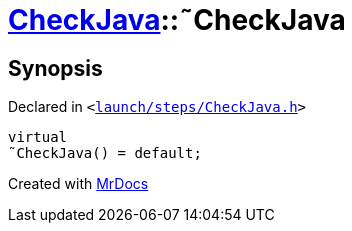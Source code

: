 [#CheckJava-2destructor]
= xref:CheckJava.adoc[CheckJava]::&tilde;CheckJava
:relfileprefix: ../
:mrdocs:


== Synopsis

Declared in `&lt;https://github.com/PrismLauncher/PrismLauncher/blob/develop/launch/steps/CheckJava.h#L26[launch&sol;steps&sol;CheckJava&period;h]&gt;`

[source,cpp,subs="verbatim,replacements,macros,-callouts"]
----
virtual
&tilde;CheckJava() = default;
----



[.small]#Created with https://www.mrdocs.com[MrDocs]#
